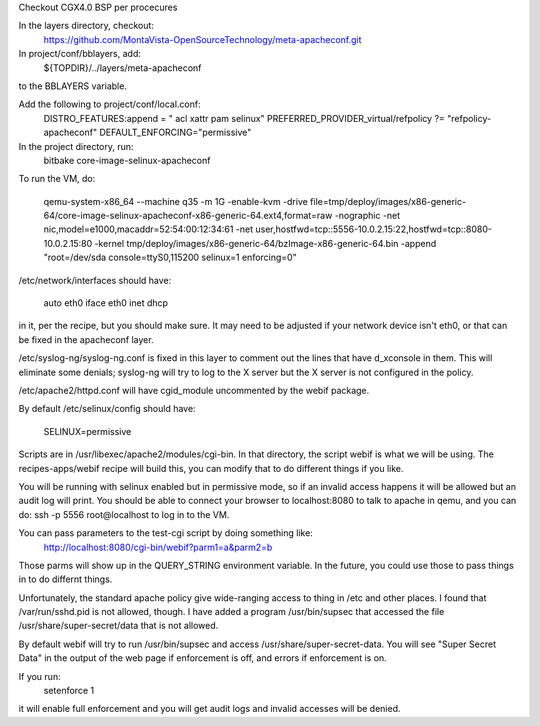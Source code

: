 Checkout CGX4.0 BSP per procecures

In the layers directory, checkout:
  https://github.com/MontaVista-OpenSourceTechnology/meta-apacheconf.git

In project/conf/bblayers, add:
  ${TOPDIR}/../layers/meta-apacheconf \
to the BBLAYERS variable.

Add the following to project/conf/local.conf:
  DISTRO_FEATURES:append = " acl xattr pam selinux"
  PREFERRED_PROVIDER_virtual/refpolicy ?= "refpolicy-apacheconf"
  DEFAULT_ENFORCING="permissive"

In the project directory, run:
  bitbake core-image-selinux-apacheconf

To run the VM, do:

  qemu-system-x86_64 --machine q35 -m 1G -enable-kvm -drive file=tmp/deploy/images/x86-generic-64/core-image-selinux-apacheconf-x86-generic-64.ext4,format=raw -nographic -net nic,model=e1000,macaddr=52:54:00:12:34:61 -net user,hostfwd=tcp::5556-10.0.2.15:22,hostfwd=tcp::8080-10.0.2.15:80 -kernel tmp/deploy/images/x86-generic-64/bzImage-x86-generic-64.bin -append "root=/dev/sda console=ttyS0,115200 selinux=1 enforcing=0"

/etc/network/interfaces should have:

  auto eth0
  iface eth0 inet dhcp

in it, per the recipe, but you should make sure.  It may need to be
adjusted if your network device isn't eth0, or that can be fixed in
the apacheconf layer.

/etc/syslog-ng/syslog-ng.conf is fixed in this layer to comment out
the lines that have d_xconsole in them.  This will eliminate some
denials; syslog-ng will try to log to the X server but the X server is
not configured in the policy.

/etc/apache2/httpd.conf will have cgid_module uncommented by the webif
package.

By default /etc/selinux/config should have:

  SELINUX=permissive

Scripts are in /usr/libexec/apache2/modules/cgi-bin.  In that
directory, the script webif is what we will be using.  The
recipes-apps/webif recipe will build this, you can modify that to do
different things if you like.

You will be running with selinux enabled but in permissive mode, so if
an invalid access happens it will be allowed but an audit log will
print.  You should be able to connect your browser to localhost:8080
to talk to apache in qemu, and you can do: ssh -p 5556 root@localhost
to log in to the VM.

You can pass parameters to the test-cgi script by doing something like:
  http://localhost:8080/cgi-bin/webif?parm1=a&parm2=b

Those parms will show up in the QUERY_STRING environment variable.  In
the future, you could use those to pass things in to do differnt
things.

Unfortunately, the standard apache policy give wide-ranging access to
thing in /etc and other places.  I found that /var/run/sshd.pid is not
allowed, though.  I have added a program /usr/bin/supsec that accessed
the file /usr/share/super-secret/data that is not allowed.

By default webif will try to run /usr/bin/supsec and access
/usr/share/super-secret-data.  You will see "Super Secret Data" in the
output of the web page if enforcement is off, and errors if
enforcement is on.

If you run:
  setenforce 1

it will enable full enforcement and you will get audit logs and
invalid accesses will be denied.
